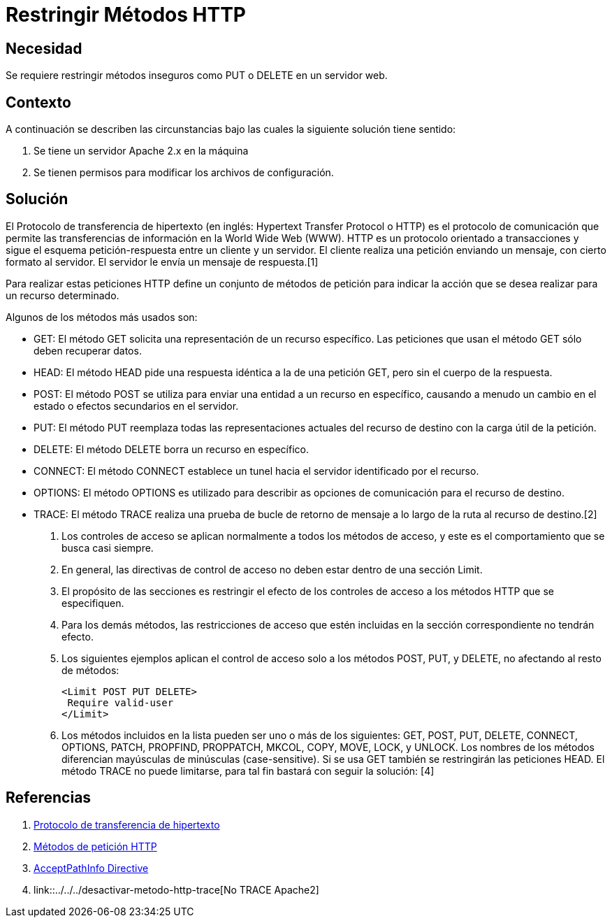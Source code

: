 :slug: kb/apache/restringir-metodo-http/
:eth: no
:category: apache
:kb: yes

= Restringir Métodos HTTP

== Necesidad

Se requiere restringir métodos inseguros como PUT o DELETE en un servidor web.

== Contexto

A continuación se describen las circunstancias 
bajo las cuales la siguiente solución tiene sentido:

. Se tiene un servidor Apache 2.x en la máquina
. Se tienen permisos para modificar los archivos de configuración.

== Solución

El Protocolo de transferencia de hipertexto 
(en inglés: Hypertext Transfer Protocol o HTTP) 
es el protocolo de comunicación que permite 
las transferencias de información en la World Wide Web (WWW). 
HTTP es un protocolo orientado a transacciones 
y sigue el esquema petición-respuesta entre un cliente y un servidor. 
El cliente realiza una petición enviando un mensaje, 
con cierto formato al servidor. 
El servidor le envía un mensaje de respuesta.[1]

Para realizar estas peticiones HTTP define un conjunto de métodos de petición 
para indicar la acción que se desea realizar para un recurso determinado.

Algunos de los métodos más usados son: 

* GET: El método GET  solicita una representación de un recurso específico. 
Las peticiones que usan el método GET sólo deben recuperar datos.
* HEAD: El método HEAD pide una respuesta idéntica a la de una petición GET, 
pero sin el cuerpo de la respuesta.
* POST: El método POST se utiliza 
para enviar una entidad a un recurso en específico, 
causando a menudo un cambio en el estado 
o efectos secundarios en el servidor.
* PUT: El método PUT reemplaza todas las representaciones actuales 
del recurso de destino con la carga útil de la petición.
* DELETE: El método DELETE borra un recurso en específico.
* CONNECT: El método CONNECT establece 
un tunel hacia el servidor identificado por el recurso.
* OPTIONS: El método OPTIONS es utilizado para describir 
as opciones de comunicación para el recurso de destino.
* TRACE: El método TRACE  realiza una prueba de bucle 
de retorno de mensaje a lo largo de la ruta al recurso de destino.[2]

. Los controles de acceso se aplican normalmente a todos los métodos de acceso, 
y este es el comportamiento que se busca casi siempre. 

. En general, las directivas de control de acceso 
no deben estar dentro de una sección Limit.

. El propósito de las secciones es restringir 
el efecto de los controles de acceso a los métodos HTTP que se especifiquen. 

. Para los demás métodos, las restricciones de acceso 
que estén incluidas en la sección correspondiente no tendrán efecto. 

. Los siguientes ejemplos aplican el control de acceso 
solo a los métodos POST, PUT, y DELETE, no afectando al resto de métodos:
+
[source, html, linenums]
----
<Limit POST PUT DELETE>
 Require valid-user
</Limit>
----

. Los métodos incluidos en la lista pueden ser uno o más de los siguientes: 
GET, POST, PUT, DELETE, CONNECT, OPTIONS, PATCH, PROPFIND, PROPPATCH, MKCOL, 
COPY, MOVE, LOCK, y UNLOCK. 
Los nombres de los métodos diferencian mayúsculas de minúsculas (case-sensitive). 
Si se usa GET también se restringirán las peticiones HEAD. 
El método TRACE no puede limitarse, 
para tal fin bastará con seguir la solución: [4]

== Referencias

. https://es.wikipedia.org/wiki/Protocolo_de_transferencia_de_hipertexto[Protocolo de transferencia de hipertexto]
. https://developer.mozilla.org/es/docs/Web/HTTP/Methods[Métodos de petición HTTP]
. http://httpd.apache.org/docs/2.0/en/mod/core.html[AcceptPathInfo Directive]
. link::../../../desactivar-metodo-http-trace[No TRACE Apache2]